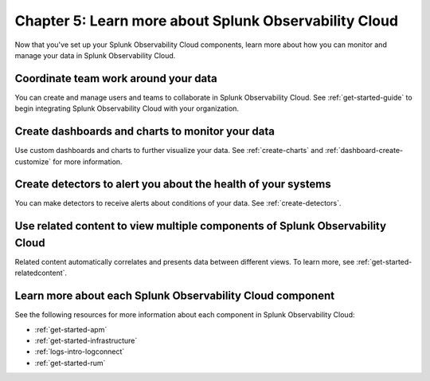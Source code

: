 .. _additional-resources:

**************************************************************
Chapter 5: Learn more about Splunk Observability Cloud
**************************************************************

.. meta:: 
    :description: Learn how to manage teams and data, and learn more about the Splunk Observability Cloud product suite.

Now that you've set up your Splunk Observability Cloud components, learn more about how you can monitor and manage your data in Splunk Observability Cloud.

Coordinate team work around your data
-------------------------------------------------------------------

You can create and manage users and teams to collaborate in Splunk Observability Cloud. See :ref:`get-started-guide` to begin integrating Splunk Observability Cloud with your organization.

Create dashboards and charts to monitor your data
-------------------------------------------------------------------

Use custom dashboards and charts to further visualize your data. See :ref:`create-charts` and :ref:`dashboard-create-customize` for more information.

Create detectors to alert you about the health of your systems
-------------------------------------------------------------------

You can make detectors to receive alerts about conditions of your data. See :ref:`create-detectors`.

Use related content to view multiple components of Splunk Observability Cloud
-------------------------------------------------------------------------------

Related content automatically correlates and presents data between different views. To learn more, see :ref:`get-started-relatedcontent`.

Learn more about each Splunk Observability Cloud component
-------------------------------------------------------------------

See the following resources for more information about each component in Splunk Observability Cloud:

- :ref:`get-started-apm`
- :ref:`get-started-infrastructure`
- :ref:`logs-intro-logconnect`
- :ref:`get-started-rum`